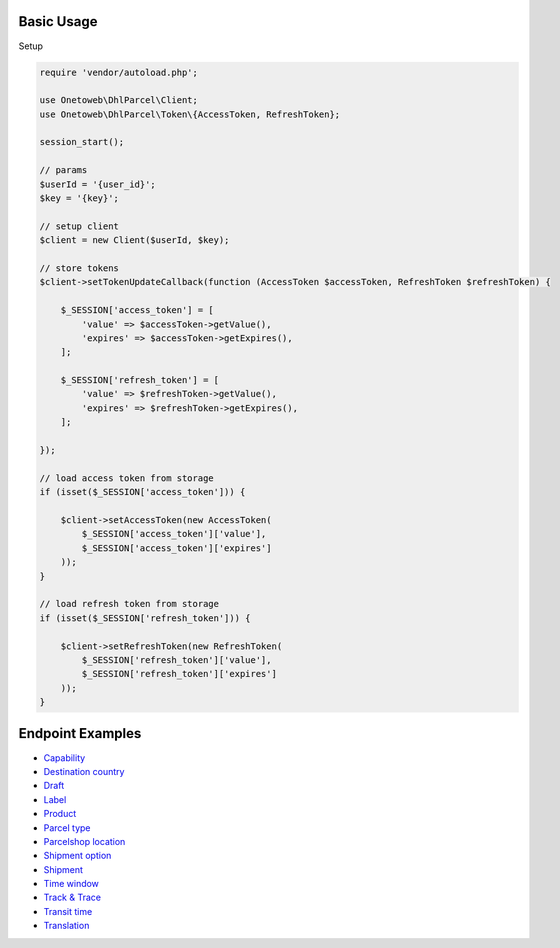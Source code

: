 .. title:: Index

===========
Basic Usage
===========

Setup
    
.. code-block:: php
    
    require 'vendor/autoload.php';
    
    use Onetoweb\DhlParcel\Client;
    use Onetoweb\DhlParcel\Token\{AccessToken, RefreshToken};
    
    session_start();
    
    // params
    $userId = '{user_id}';
    $key = '{key}';
    
    // setup client
    $client = new Client($userId, $key);
    
    // store tokens
    $client->setTokenUpdateCallback(function (AccessToken $accessToken, RefreshToken $refreshToken) {
        
        $_SESSION['access_token'] = [
            'value' => $accessToken->getValue(),
            'expires' => $accessToken->getExpires(),
        ];
        
        $_SESSION['refresh_token'] = [
            'value' => $refreshToken->getValue(),
            'expires' => $refreshToken->getExpires(),
        ];
        
    });
    
    // load access token from storage
    if (isset($_SESSION['access_token'])) {
        
        $client->setAccessToken(new AccessToken(
            $_SESSION['access_token']['value'],
            $_SESSION['access_token']['expires']
        ));
    }
    
    // load refresh token from storage
    if (isset($_SESSION['refresh_token'])) {
        
        $client->setRefreshToken(new RefreshToken(
            $_SESSION['refresh_token']['value'],
            $_SESSION['refresh_token']['expires']
        ));
    }


=================
Endpoint Examples
=================

* `Capability <capability.rst>`_
* `Destination country <destination_country.rst>`_
* `Draft <draft.rst>`_
* `Label <label.rst>`_
* `Product <product.rst>`_
* `Parcel type <parcel_type.rst>`_
* `Parcelshop location <parcelshop_location.rst>`_
* `Shipment option <shipment_option.rst>`_
* `Shipment <shipment.rst>`_
* `Time window <time_window.rst>`_
* `Track & Trace <track_trace.rst>`_
* `Transit time <transit_time.rst>`_
* `Translation <translation.rst>`_